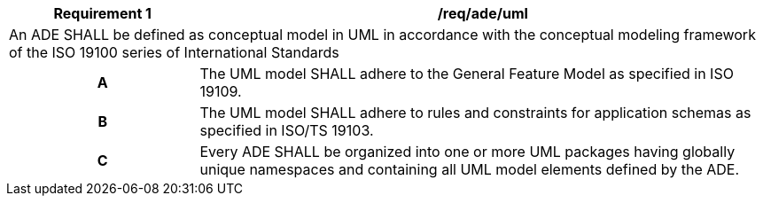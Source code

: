 [[req_ade_uml]]
[cols="2,6",options="header"]
|===
| Requirement  {counter:req-id} | /req/ade/uml
2+|An ADE SHALL be defined as conceptual model in UML in accordance with the conceptual modeling framework of the ISO 19100 series of International Standards
h| A | The UML model SHALL adhere to the General Feature Model as specified in ISO 19109.
h| B | The UML model SHALL adhere to rules and constraints for application schemas as specified in ISO/TS 19103.
h| C | Every ADE SHALL be organized into one or more UML packages having globally unique namespaces and containing all UML model elements defined by the ADE.
|===

